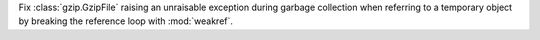 Fix :class:`gzip.GzipFile` raising an unraisable exception during garbage
collection when referring to a temporary object by breaking the reference
loop with :mod:`weakref`.
